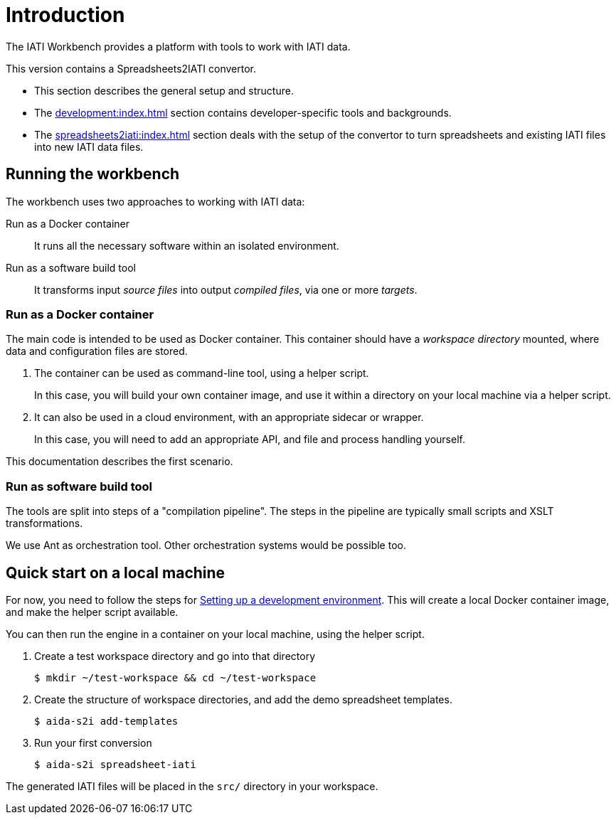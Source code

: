 = Introduction

The IATI Workbench provides a platform with tools to work with IATI data.

This version contains a Spreadsheets2IATI convertor.

* This section describes the general setup and structure.

* The xref:development:index.adoc[] section contains developer-specific tools and backgrounds.

* The xref:spreadsheets2iati:index.adoc[] section deals with the setup of the convertor
to turn spreadsheets and existing IATI files into new IATI data files.

== Running the workbench

The workbench uses two approaches to working with IATI data:

Run as a Docker container::
It runs all the necessary software within an isolated environment.

Run as a software build tool::
It transforms input _source files_ into output _compiled files_,
via one or more _targets_.

=== Run as a Docker container

The main code is intended to be used as Docker container.
This container should have a _workspace directory_ mounted,
where data and configuration files are stored.

. The container can be used as command-line tool, using a helper script.
+
In this case, you will build your own container image,
and use it within a directory on your local machine via a helper script.

. It can also be used in a cloud environment, with an appropriate sidecar or wrapper.
+
In this case, you will need to add an appropriate API, and file and process handling yourself.

This documentation describes the first scenario.

=== Run as software build tool

The tools are split into steps of a "compilation pipeline".
The steps in the pipeline are typically small scripts and XSLT transformations.

We use Ant as orchestration tool.
Other orchestration systems would be possible too.

== Quick start on a local machine

For now, you need to follow the steps for xref:development:index.adoc#_setting_up_a_development_environment[Setting up a development environment].
This will create a local Docker container image,
and make the helper script available.

You can then run the engine in a container on your local machine,
using the helper script.

. Create a test workspace directory and go into that directory
+
  $ mkdir ~/test-workspace && cd ~/test-workspace

. Create the structure of workspace directories, and add the demo spreadsheet templates.
+
  $ aida-s2i add-templates

. Run your first conversion
+
  $ aida-s2i spreadsheet-iati

The generated IATI files will be placed in the `src/` directory in your workspace.
